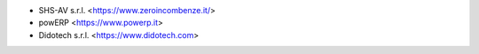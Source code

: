 * SHS-AV s.r.l. <https://www.zeroincombenze.it/>
* powERP <https://www.powerp.it>
* Didotech s.r.l. <https://www.didotech.com>

